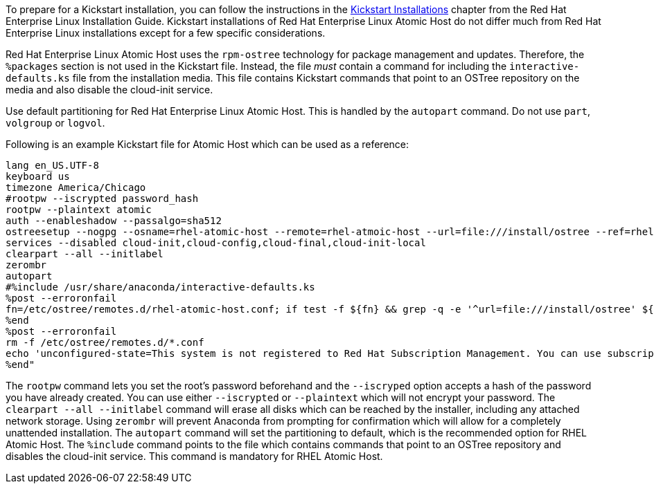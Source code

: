 To prepare for a Kickstart installation, you can follow the instructions in the link:https://access.redhat.com/documentation/en-US/Red_Hat_Enterprise_Linux/7/html/Installation_Guide/chap-kickstart-installations.html[Kickstart Installations] chapter from the Red Hat Enterprise Linux Installation Guide. Kickstart installations of Red Hat Enterprise Linux Atomic Host do not differ much from Red Hat Enterprise Linux installations except for a few specific considerations.

Red Hat Enterprise Linux Atomic Host uses the `rpm-ostree` technology for package management and updates. Therefore, the `%packages` section is not used in the Kickstart file. Instead, the file _must_ contain a command for including the `interactive-defaults.ks` file from the installation media. This file contains Kickstart commands that point to an OSTree repository on the media and also disable the cloud-init service.

Use default partitioning for Red Hat Enterprise Linux Atomic Host. This is handled by the `autopart` command. Do not use `part`, `volgroup` or `logvol`.

Following is an example Kickstart file for Atomic Host which can be used as a reference:

....
lang en_US.UTF-8
keyboard us
timezone America/Chicago
#rootpw --iscrypted password_hash
rootpw --plaintext atomic
auth --enableshadow --passalgo=sha512
ostreesetup --nogpg --osname=rhel-atomic-host --remote=rhel-atmoic-host --url=file:///install/ostree --ref=rhel-atomic-host/7/x86_64/standard
services --disabled cloud-init,cloud-config,cloud-final,cloud-init-local
clearpart --all --initlabel
zerombr
autopart
#%include /usr/share/anaconda/interactive-defaults.ks
%post --erroronfail
fn=/etc/ostree/remotes.d/rhel-atomic-host.conf; if test -f ${fn} && grep -q -e '^url=file:///install/ostree' ${fn}$; then rm ${fn}; fi
%end
%post --erroronfail
rm -f /etc/ostree/remotes.d/*.conf
echo 'unconfigured-state=This system is not registered to Red Hat Subscription Management. You can use subscription-manager to register.' >> $(ostree admin --print-current-dir).origin
%end"
....

The `rootpw` command lets you set the root's password beforehand and the `--iscryped` option accepts a hash of the password you have already created. You can use either `--iscrypted` or `--plaintext` which will not encrypt your password. The `clearpart --all --initlabel` command will erase all disks which can be reached by the installer, including any attached network storage. Using `zerombr` will prevent Anaconda from prompting for confirmation which will allow for a completely unattended installation. The `autopart` command will set the partitioning to default, which is the recommended option for RHEL Atomic Host. The `%include` command points to the file which contains commands that point to an OSTree repository and disables the cloud-init service. This command is mandatory for RHEL Atomic Host.

